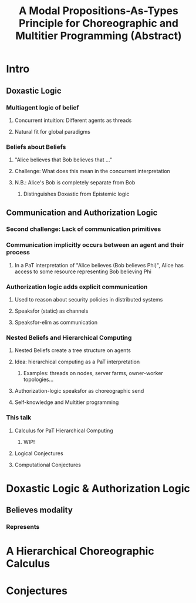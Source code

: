 #+LATEX_CLASS: article
#+LATEX_HEADER: \usepackage{enumerate}
#+OPTIONS: toc:nil
#+OPTIONS: H: 10
#+OPTIONS: author:Andrew K. Hirsch
#+TITLE: A Modal Propositions-As-Types Principle for Choreographic and Multitier Programming (Abstract)

* Intro
** Doxastic Logic
*** Multiagent logic of belief
**** Concurrent intuition: Different agents as threads
**** Natural fit for global paradigms
*** Beliefs about Beliefs
**** "Alice believes that Bob believes that ..."
**** Challenge: What does this mean in the concurrent interpretation
**** N.B.: Alice's Bob is completely separate from Bob
***** Distinguishes Doxastic from Epistemic logic
** Communication and Authorization Logic
*** Second challenge: Lack of communication primitives
*** Communication implicitly occurs between an agent and their process
**** In a PaT interpretation of "Alice believes (Bob believes Phi)", Alice has access to some resource representing Bob believing Phi
*** Authorization logic adds explicit communication
**** Used to reason about security policies in distributed systems
**** Speaksfor (static) as channels
**** Speaksfor-elim as communication
*** Nested Beliefs and Hierarchical Computing
**** Nested Beliefs create a tree structure on agents
**** Idea: hierarchical computing as a PaT interpretation
***** Examples: threads on nodes, server farms, owner-worker topologies...
**** Authorization-logic speaksfor as choreographic send
**** Self-knowledge and Multitier programming
*** This talk
**** Calculus for PaT Hierarchical Computing
***** WIP!
**** Logical Conjectures
**** Computational Conjectures
* Doxastic Logic & Authorization Logic
** Believes modality
*** Represents 
* A Hierarchical Choreographic Calculus
* Conjectures
